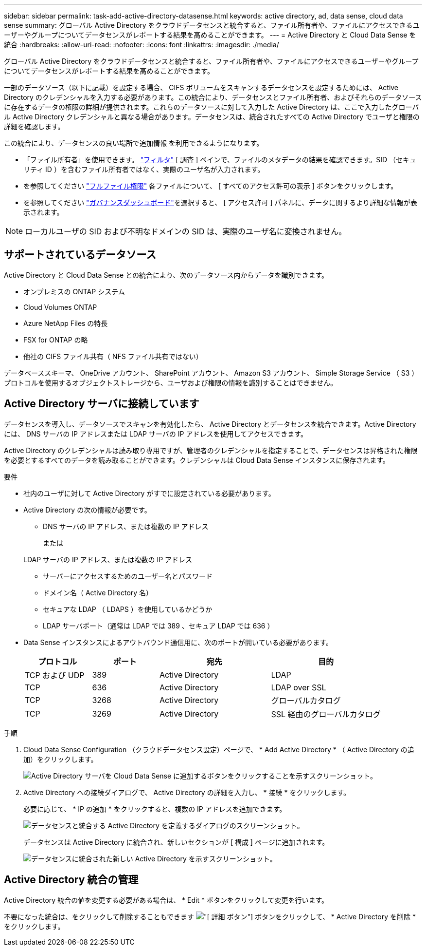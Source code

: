 ---
sidebar: sidebar 
permalink: task-add-active-directory-datasense.html 
keywords: active directory, ad, data sense, cloud data sense 
summary: グローバル Active Directory をクラウドデータセンスと統合すると、ファイル所有者や、ファイルにアクセスできるユーザーやグループについてデータセンスがレポートする結果を高めることができます。 
---
= Active Directory と Cloud Data Sense を統合
:hardbreaks:
:allow-uri-read: 
:nofooter: 
:icons: font
:linkattrs: 
:imagesdir: ./media/


[role="lead"]
グローバル Active Directory をクラウドデータセンスと統合すると、ファイル所有者や、ファイルにアクセスできるユーザーやグループについてデータセンスがレポートする結果を高めることができます。

一部のデータソース（以下に記載）を設定する場合、 CIFS ボリュームをスキャンするデータセンスを設定するためには、 Active Directory のクレデンシャルを入力する必要があります。この統合により、データセンスとファイル所有者、およびそれらのデータソースに存在するデータの権限の詳細が提供されます。これらのデータソースに対して入力した Active Directory は、ここで入力したグローバル Active Directory クレデンシャルと異なる場合があります。データセンスは、統合されたすべての Active Directory でユーザと権限の詳細を確認します。

この統合により、データセンスの良い場所で追加情報 を利用できるようになります。

* 「ファイル所有者」を使用できます。 link:task-controlling-private-data.html#filtering-data-in-the-data-investigation-page["フィルタ"] [ 調査 ] ペインで、ファイルのメタデータの結果を確認できます。SID （セキュリティ ID ）を含むファイル所有者ではなく、実際のユーザ名が入力されます。
* を参照してください link:task-controlling-private-data.html#viewing-permissions-for-files["フルファイル権限"] 各ファイルについて、 [ すべてのアクセス許可の表示 ] ボタンをクリックします。
* を参照してください link:task-controlling-governance-data.html["ガバナンスダッシュボード"]を選択すると、 [ アクセス許可 ] パネルに、データに関するより詳細な情報が表示されます。



NOTE: ローカルユーザの SID および不明なドメインの SID は、実際のユーザ名に変換されません。



== サポートされているデータソース

Active Directory と Cloud Data Sense との統合により、次のデータソース内からデータを識別できます。

* オンプレミスの ONTAP システム
* Cloud Volumes ONTAP
* Azure NetApp Files の特長
* FSX for ONTAP の略
* 他社の CIFS ファイル共有（ NFS ファイル共有ではない）


データベーススキーマ、 OneDrive アカウント、 SharePoint アカウント、 Amazon S3 アカウント、 Simple Storage Service （ S3 ）プロトコルを使用するオブジェクトストレージから、ユーザおよび権限の情報を識別することはできません。



== Active Directory サーバに接続しています

データセンスを導入し、データソースでスキャンを有効化したら、 Active Directory とデータセンスを統合できます。Active Directory には、 DNS サーバの IP アドレスまたは LDAP サーバの IP アドレスを使用してアクセスできます。

Active Directory のクレデンシャルは読み取り専用ですが、管理者のクレデンシャルを指定することで、データセンスは昇格された権限を必要とするすべてのデータを読み取ることができます。クレデンシャルは Cloud Data Sense インスタンスに保存されます。

.要件
* 社内のユーザに対して Active Directory がすでに設定されている必要があります。
* Active Directory の次の情報が必要です。
+
** DNS サーバの IP アドレス、または複数の IP アドレス
+
または

+
LDAP サーバの IP アドレス、または複数の IP アドレス

** サーバーにアクセスするためのユーザー名とパスワード
** ドメイン名（ Active Directory 名）
** セキュアな LDAP （ LDAPS ）を使用しているかどうか
** LDAP サーバポート（通常は LDAP では 389 、セキュア LDAP では 636 ）


* Data Sense インスタンスによるアウトバウンド通信用に、次のポートが開いている必要があります。
+
[cols="15,15,25,25"]
|===
| プロトコル | ポート | 宛先 | 目的 


| TCP および UDP | 389 | Active Directory | LDAP 


| TCP | 636 | Active Directory | LDAP over SSL 


| TCP | 3268 | Active Directory | グローバルカタログ 


| TCP | 3269 | Active Directory | SSL 経由のグローバルカタログ 
|===


.手順
. Cloud Data Sense Configuration （クラウドデータセンス設定）ページで、 * Add Active Directory * （ Active Directory の追加）をクリックします。
+
image:screenshot_compliance_integrate_active_directory.png["Active Directory サーバを Cloud Data Sense に追加するボタンをクリックすることを示すスクリーンショット。"]

. Active Directory への接続ダイアログで、 Active Directory の詳細を入力し、 * 接続 * をクリックします。
+
必要に応じて、 * IP の追加 * をクリックすると、複数の IP アドレスを追加できます。

+
image:screenshot_compliance_active_directory_dialog.png["データセンスと統合する Active Directory を定義するダイアログのスクリーンショット。"]

+
データセンスは Active Directory に統合され、新しいセクションが [ 構成 ] ページに追加されます。

+
image:screenshot_compliance_active_directory_added.png["データセンスに統合された新しい Active Directory を示すスクリーンショット。"]





== Active Directory 統合の管理

Active Directory 統合の値を変更する必要がある場合は、 * Edit * ボタンをクリックして変更を行います。

不要になった統合は、をクリックして削除することもできます image:screenshot_gallery_options.gif["[ 詳細 ] ボタン"] ボタンをクリックして、 * Active Directory を削除 * をクリックします。
